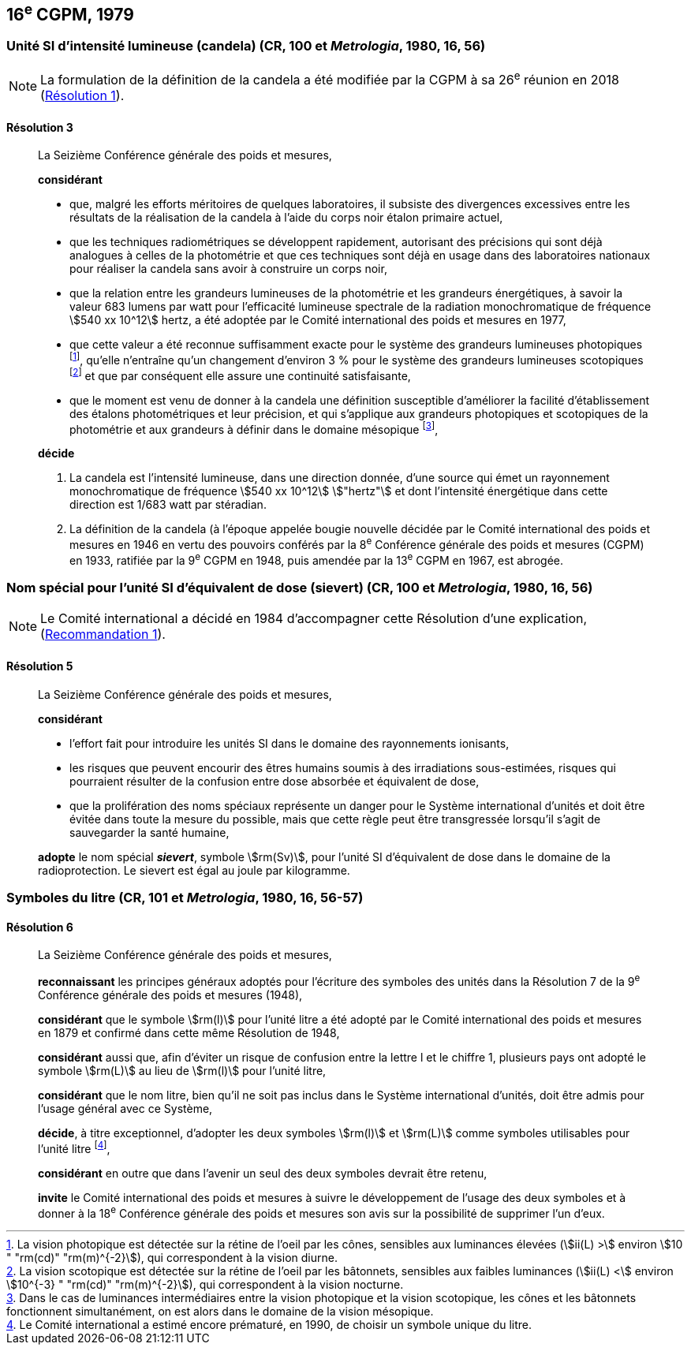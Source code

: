 [[cgpm16e1979]]
== 16^e^ CGPM, 1979

[[cgpm16e1979r3]]
=== Unité SI d’intensité lumineuse (candela) (CR, 100 et _Metrologia_, 1980, 16, 56)(((candela (cd))))

NOTE: La formulation de la définition de la candela(((candela (cd)))) a été modifiée par la CGPM à sa 26^e^ réunion en 2018 (<<cgpm26th2018r1r1,Résolution 1>>).

[[cgpm16e1979r3r3]]
==== Résolution 3
____

La Seizième Conférence générale des poids et mesures,

*considérant*

* que, malgré les efforts méritoires de quelques laboratoires, il subsiste des divergences
excessives entre les résultats de la réalisation de la candela(((candela (cd)))) à l’aide du corps noir étalon
primaire actuel,
* que les techniques radiométriques se développent rapidement, autorisant des précisions qui
sont déjà analogues à celles de la photométrie et que ces techniques sont déjà en usage dans
des laboratoires nationaux pour réaliser la candela(((candela (cd)))) sans avoir à construire un corps noir,
* que la relation entre les grandeurs lumineuses de la photométrie et les grandeurs énergétiques,
à savoir la valeur 683 lumens par watt pour l’efficacité lumineuse spectrale de la radiation
monochromatique de fréquence stem:[540 xx 10^12] hertz(((hertz (Hz)))), a été adoptée par le Comité international des
poids et mesures en 1977,
* que cette valeur a été reconnue suffisamment exacte pour le système des grandeurs
lumineuses photopiques footnote:[La vision photopique est détectée sur la rétine de
l’oeil par les cônes, sensibles aux luminances élevées (stem:[ii(L) >] environ stem:[10 " "rm(cd)" "rm(m)^{-2}]), qui
correspondent à la vision diurne.], qu’elle n’entraîne qu’un changement d’environ 3 % pour le système
des grandeurs lumineuses scotopiques footnote:[La vision scotopique est détectée sur la rétine de
l’oeil par les bâtonnets, sensibles aux faibles luminances (stem:[ii(L) <] environ stem:[10^{-3} " "rm(cd)" "rm(m)^{-2}]), qui correspondent à la vision nocturne.] et que par conséquent elle assure une ((continuité))
satisfaisante,
* que le moment est venu de donner à la candela(((candela (cd)))) une définition susceptible d’améliorer la facilité
d’établissement des étalons photométriques et leur précision, et qui s’applique aux grandeurs
photopiques et scotopiques de la photométrie et aux grandeurs à définir dans le domaine
mésopique footnote:[Dans le cas de luminances intermédiaires entre la
vision photopique et la vision scotopique, les cônes et les bâtonnets fonctionnent
simultanément, on est alors dans le domaine de la vision mésopique.],

*décide*
(((intensité lumineuse)))(((rayonnement monochromatique)))

. La candela(((candela (cd)))) est l’intensité lumineuse, dans une direction donnée, d’une source qui émet un
rayonnement monochromatique de fréquence stem:[540 xx 10^12] stem:["hertz"] et dont l’intensité énergétique
dans cette direction est 1/683 watt par stéradian(((stéradian (sr)))).

. La définition de la candela(((candela (cd)))) (à l’époque appelée bougie nouvelle(((bougie nouvelle)))) décidée par le Comité
international des poids et mesures en 1946 en vertu des pouvoirs conférés par la
8^e^ Conférence générale des poids et mesures (CGPM) en 1933, ratifiée par la 9^e^ CGPM en
1948, puis amendée par la 13^e^ CGPM en 1967, est abrogée.
____

[[cgpm16e1979r5]]
=== Nom spécial pour l’unité SI d’équivalent de dose (sievert) (CR, 100 et _Metrologia_, 1980, 16, 56)(((sievert (Sv))))

NOTE: Le Comité international a décidé en 1984 d’accompagner cette
Résolution d’une explication, (<<cipm1984r1r1,Recommandation 1>>).

[[cgpm16e1979r5r5]]
==== Résolution 5
____

La Seizième Conférence générale des poids et mesures,

*considérant*

* l’effort fait pour introduire les unités SI dans le domaine des ((rayonnements ionisants)),
* les risques que peuvent encourir des êtres humains soumis à des irradiations sous-estimées,
risques qui pourraient résulter de la confusion entre dose absorbée et équivalent de dose,
* que la prolifération des noms spéciaux représente un danger pour le Système international
d’unités et doit être évitée dans toute la mesure du possible, mais que cette règle peut être
transgressée lorsqu’il s’agit de sauvegarder la santé humaine,

*adopte* le nom spécial *_sievert_*, symbole stem:[rm(Sv)], pour l’unité SI d’équivalent de dose dans le
domaine de la radioprotection. Le sievert(((sievert (Sv)))) est égal au joule(((joule (J)))) par kilogramme.
____


[[cgpm16e1979r6]]
=== Symboles du litre (CR, 101 et _Metrologia_, 1980, 16, 56-57)

[[cgpm16e1979r6r6]]
==== Résolution 6 (((litre (L ou l))))
____

La Seizième Conférence générale des poids et mesures,

*reconnaissant* les principes généraux adoptés pour l’écriture des symboles des unités dans la
Résolution 7 de la 9^e^ Conférence générale des poids et mesures (1948),

*considérant* que le symbole stem:[rm(l)] pour l’unité litre a été adopté par le Comité international des poids
et mesures en 1879 et confirmé dans cette même Résolution de 1948,

*considérant* aussi que, afin d’éviter un risque de confusion entre la lettre l et le chiffre 1,
plusieurs pays ont adopté le symbole stem:[rm(L)] au lieu de stem:[rm(l)] pour l’unité litre,

*considérant* que le nom litre(((litre (L ou l)))), bien qu’il ne soit pas inclus dans le Système international d’unités,
doit être admis pour l’usage général avec ce Système,

*décide*, à titre exceptionnel, d’adopter les deux symboles stem:[rm(l)] et stem:[rm(L)] comme symboles utilisables
pour l’unité litre(((litre (L ou l)))) footnote:[Le Comité international a estimé encore prématuré,
en 1990, de choisir un symbole unique du litre.],

*considérant* en outre que dans l’avenir un seul des deux symboles devrait être retenu,

*invite* le Comité international des poids et mesures à suivre le développement de l’usage des
deux symboles et à donner à la 18^e^ Conférence générale des poids et mesures son avis sur la
possibilité de supprimer l’un d’eux.
____
